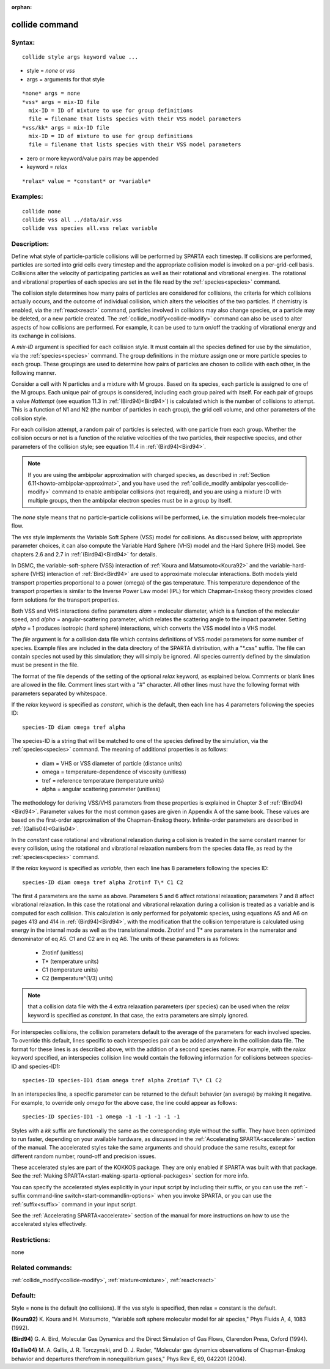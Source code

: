 
:orphan:

.. index:: collide

.. _collide:

.. _collide-command:

###############
collide command
###############

.. _collide-syntax:

*******
Syntax:
*******

::

   collide style args keyword value ...

- style = *none* or *vss* 

- args = arguments for that style

::

     *none* args = none
     *vss* args = mix-ID file
       mix-ID = ID of mixture to use for group definitions
       file = filename that lists species with their VSS model parameters
     *vss/kk* args = mix-ID file
       mix-ID = ID of mixture to use for group definitions
       file = filename that lists species with their VSS model parameters

- zero or more keyword/value pairs may be appended

- keyword = *relax*

::

     *relax* value = *constant* or *variable*

.. _collide-examples:

*********
Examples:
*********

::

   collide none
   collide vss all ../data/air.vss
   collide vss species all.vss relax variable

.. _collide-descriptio:

************
Description:
************

Define what style of particle-particle collisions will be performed by
SPARTA each timestep.  If collisions are performed, particles are
sorted into grid cells every timestep and the appropriate collision
model is invoked on a per-grid-cell basis.  Collisions alter the
velocity of participating particles as well as their rotational and
vibrational energies.  The rotational and vibrational properties of
each species are set in the file read by the :ref:`species<species>`
command.

The collision style determines how many pairs of particles are
considered for collisions, the criteria for which collisions actually
occurs, and the outcome of individual collision, which alters the
velocities of the two particles.  If chemistry is enabled, via the
:ref:`react<react>` command, particles involved in collisions may also
change species, or a particle may be deleted, or a new particle
created.  The :ref:`collide_modify<collide-modify>` command can also be
used to alter aspects of how collisions are performed.  For example,
it can be used to turn on/off the tracking of vibrational energy and
its exchange in collisions.

A *mix-ID* argument is specified for each collision style.  It must
contain all the species defined for use by the simulation, via the
:ref:`species<species>` command.  The group definitions in the mixture
assign one or more particle species to each group.  These groupings
are used to determine how pairs of particles are chosen to collide
with each other, in the following manner.

Consider a cell with N particles and a mixture with M groups.  Based
on its species, each particle is assigned to one of the M groups.
Each unique pair of groups is considered, including each group paired
with itself.  For each pair of groups a value *Nattempt* 
(see equation 11.3 in :ref:`(Bird94)<Bird94>`) is calculated  
which is the number of collisions to attempt.  This is a function of
N1 and N2 (the number of particles in each group), the grid cell
volume, and other parameters of the collision style.

For each collision attempt, a random pair of particles is selected,
with one particle from each group.  Whether the collision occurs or
not is a function of the relative velocities of the two particles,
their respective species, and other parameters of the collision
style; see equation 11.4 in :ref:`(Bird94)<Bird94>`.

.. note::

  If you are using the ambipolar approximation with charged
  species, as described in :ref:`Section 6.11<howto-ambipolar-approximat>`,
  and you have used the :ref:`collide_modify ambipolar   yes<collide-modify>` command to enable ambipolar collisions (not
  required), and you are using a mixture ID with multiple groups, then
  the ambipolar electron species must be in a group by itself.

The *none* style means that no particle-particle collisions will be
performed, i.e. the simulation models free-molecular flow.

The *vss* style implements the Variable Soft Sphere (VSS) model for
collisions.  As discussed below, with appropriate parameter choices,
it can also compute the Variable Hard Sphere (VHS) model and the Hard
Sphere (HS) model.  See chapters 2.6 and 2.7 in :ref:`(Bird94)<Bird94>` for
details.

In DSMC, the variable-soft-sphere (VSS) interaction of :ref:`Koura and Matsumoto<Koura92>` and the variable-hard-sphere (VHS) interaction of
:ref:`Bird<Bird94>` are used to approximate molecular interactions.  Both
models yield transport properties proportional to a power (omega) of
the gas temperature.  This temperature dependence of the transport
properties is similar to the Inverse Power Law model (IPL) for which
Chapman-Enskog theory provides closed form solutions for the transport
properties.

Both VSS and VHS interactions define parameters *diam* = molecular
diameter, which is a function of the molecular speed, and *alpha* =
angular-scattering parameter, which relates the scattering angle to
the impact parameter.  Setting *alpha* = 1 produces isotropic (hard
sphere) interactions, which converts the VSS model into a VHS model.

The *file* argument is for a collision data file which contains
definitions of VSS model parameters for some number of species.
Example files are included in the data directory of the SPARTA
distribution, with a "\*.css" suffix.  The file can contain species not
used by this simulation; they will simply be ignored.  All species
currently defined by the simulation must be present in the file.

The format of the file depends of the setting of the optional *relax*
keyword, as explained below.  Comments or blank lines are allowed in
the file.  Comment lines start with a "#" character.  All other lines
must have the following format with parameters separated by
whitespace.

If the *relax* keyword is specified as *constant*, which is the
default, then each line has 4 parameters following the species ID:

::

   species-ID diam omega tref alpha

The species-ID is a string that will be matched to one of the species
defined by the simulation, via the :ref:`species<species>` command.
The meaning of additional properties is as follows:

   - diam = VHS or VSS diameter of particle (distance units)
   - omega = temperature-dependence of viscosity (unitless)
   - tref = reference temperature (temperature units)
   - alpha = angular scattering parameter (unitless)

The methodology for deriving VSS/VHS parameters from these properties
is explained in Chapter 3 of :ref:`(Bird94)<Bird94>`.  Parameter values for
the most common gases are given in Appendix A of the same book.  These
values are based on the first-order approximation of the
Chapman-Enskog theory.  Infinite-order parameters are described in
:ref:`(Gallis04)<Gallis04>`.

In the *constant* case rotational and vibrational relaxation during a
collision is treated in the same constant manner for every collision,
using the rotational and vibrational relaxation numbers from the
species data file, as read by the :ref:`species<species>` command.

If the *relax* keyword is specified as *variable*, then each line has
8 parameters following the species ID:

::

   species-ID diam omega tref alpha Zrotinf T\* C1 C2

The first 4 parameters are the same as above.  Parameters 5 and 6
affect rotational relaxation; parameters 7 and 8 affect vibrational
relaxation.  In this case the rotational and vibrational relaxation
during a collision is treated as a variable and is computed for each
collision.  This calculation is only performed for polyatomic species,
using equations A5 and A6 on pages 413 and 414 in :ref:`(Bird94)<Bird94>`,
with the modification that the collision temperature is calculated
using energy in the internal mode as well as the translational mode.
Zrotinf and T\* are parameters in the numerator and denominator of eq
A5.  C1 and C2 are in eq A6.  The units of these parameters is as
follows:

   - Zrotinf (unitless)
   - T\* (temperature units)
   - C1 (temperature units)
   - C2 (temperature^(1/3) units)

.. note::

  that a collision data file with the 4 extra relaxation parameters
  (per species) can be used when the *relax* keyword is specified as
  *constant*.  In that case, the extra parameters are simply ignored.

For interspecies collisions, the collision parameters default to
the average of the parameters for each involved species.  To override
this default, lines specific to each interspecies pair can be added
anywhere in the collision data file.  The format for these lines is as
described above, with the addition of a second species name.  For
example, with the *relax* keyword specified, an interspecies
collision line would contain the following information for collisions
between species-ID and species-ID1:

::

   species-ID species-ID1 diam omega tref alpha Zrotinf T\* C1 C2

In an interspecies line, a specific parameter can be returned to the
default behavior (an average) by making it negative.  For example, to
override only *omega* for the above case, the line could appear as
follows:

::

   species-ID species-ID1 -1 omega -1 -1 -1 -1 -1 -1

Styles with a *kk* suffix are functionally the same as the
corresponding style without the suffix.  They have been optimized to
run faster, depending on your available hardware, as discussed in the
:ref:`Accelerating SPARTA<accelerate>` section of the manual.
The accelerated styles take the same arguments and should produce the
same results, except for different random number, round-off and
precision issues.

These accelerated styles are part of the KOKKOS package. They are only
enabled if SPARTA was built with that package.  See the :ref:`Making SPARTA<start-making-sparta-optional-packages>` section for more info.

You can specify the accelerated styles explicitly in your input script
by including their suffix, or you can use the :ref:`-suffix command-line switch<start-commandlin-options>` when you invoke SPARTA, or you can
use the :ref:`suffix<suffix>` command in your input script.

See the :ref:`Accelerating SPARTA<accelerate>` section of the
manual for more instructions on how to use the accelerated styles
effectively.

.. _collide-restrictio:

*************
Restrictions:
*************

none

.. _collide-related-commands:

*****************
Related commands:
*****************

:ref:`collide_modify<collide-modify>`, :ref:`mixture<mixture>`,
:ref:`react<react>`

.. _collide-default:

********
Default:
********

Style = none is the default (no collisions).  If the vss style is
specified, then relax = constant is the default.

.. _Koura92:

**(Koura92)** K. Koura and H. Matsumoto, "Variable soft sphere molecular
model for air species," Phys Fluids A, 4, 1083 (1992).

.. _Bird94:

**(Bird94)** G. A. Bird, Molecular Gas Dynamics and the Direct
Simulation of Gas Flows, Clarendon Press, Oxford (1994).

.. _Gallis04:

**(Gallis04)** M. A. Gallis, J. R. Torczynski, and D. J. Rader,
"Molecular gas dynamics observations of Chapman-Enskog behavior and
departures therefrom in nonequilibrium gases," Phys Rev E, 69, 042201
(2004).

